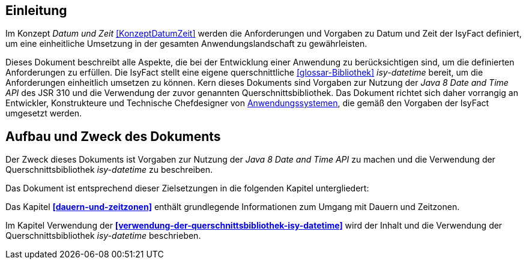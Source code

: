 [[einleitung]]
== Einleitung

Im Konzept _Datum und Zeit_ <<KonzeptDatumZeit>> werden die Anforderungen und Vorgaben zu Datum und Zeit der IsyFact definiert, um eine einheitliche Umsetzung in der gesamten Anwendungslandschaft zu gewährleisten.

Dieses Dokument beschreibt alle Aspekte, die bei der Entwicklung einer Anwendung zu berücksichtigen sind, um die definierten Anforderungen zu erfüllen.
Die IsyFact stellt eine eigene querschnittliche <<glossar-Bibliothek>> _isy-datetime_ bereit, um die Anforderungen einheitlich umsetzen zu können.
Kern dieses Dokuments sind Vorgaben zur Nutzung der _Java 8 Date and Time API_ des JSR 310 und die Verwendung der zuvor genannten Querschnittsbibliothek.
Das Dokument richtet sich daher vorrangig an Entwickler, Konstrukteure und Technische Chefdesigner von <<glossar-Anwendungssystem,Anwendungssystemen>>, die gemäß den Vorgaben der IsyFact umgesetzt werden.

[[aufbau-und-zweck-des-dokuments]]
== Aufbau und Zweck des Dokuments

Der Zweck dieses Dokuments ist Vorgaben zur Nutzung der _Java 8 Date and Time API_ zu machen und die Verwendung der Querschnittsbibliothek _isy-datetime_ zu beschreiben.

Das Dokument ist entsprechend dieser Zielsetzungen in die folgenden Kapitel untergliedert:

Das Kapitel *<<dauern-und-zeitzonen>>* enthält grundlegende Informationen zum Umgang mit Dauern und Zeitzonen.

Im Kapitel Verwendung der *<<verwendung-der-querschnittsbibliothek-isy-datetime>>* wird der Inhalt und die Verwendung der Querschnittsbibliothek _isy-datetime_ beschrieben.
